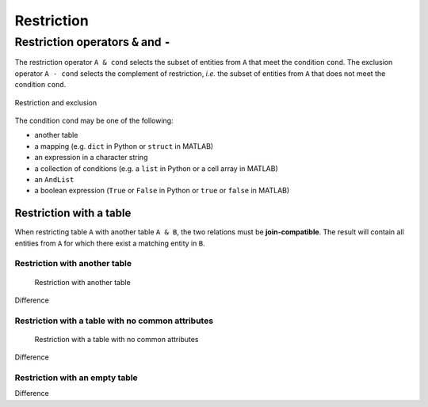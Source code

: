 .. progress: 14.0 10% Dimitri

.. _restriction:

Restriction
===========

Restriction operators ``&`` and ``-``
-------------------------------------

The restriction operator ``A & cond`` selects the subset of entities from ``A`` that meet the condition ``cond``.
The exclusion operator ``A - cond`` selects the complement of restriction, *i.e.* the subset of entities from  ``A`` that does not meet the condition ``cond``.

.. figure:: ../_static/img/op-restrict.png
    :align: center
    :alt: Restriction and exclusion

    Restriction and exclusion

The condition ``cond`` may be one of the following:

* another table
* a mapping (e.g. ``dict`` in Python or ``struct`` in MATLAB)
* an expression in a character string
* a collection of conditions (e.g. a ``list`` in Python or a cell array in MATLAB)
* an ``AndList``
* a boolean expression (``True`` or ``False`` in Python or ``true`` or ``false`` in MATLAB)

Restriction with a table
~~~~~~~~~~~~~~~~~~~~~~~~

When restricting table ``A`` with another table ``A & B``, the two relations must be **join-compatible**.
The result will contain all entities from ``A`` for which there exist a matching entity in ``B``.

Restriction with another table
^^^^^^^^^^^^^^^^^^^^^^^^^^^^^^

.. figure:: ../_static/img/restrict-example1.png
   :alt: Restriction with another table

   Restriction with another table

Difference |Difference from another table|

Restriction with a table with no common attributes
^^^^^^^^^^^^^^^^^^^^^^^^^^^^^^^^^^^^^^^^^^^^^^^^^^

.. figure:: ../_static/img/restrict-example2.png
   :alt: Restriction with a table with no common attributes

   Restriction with a table with no common attributes

Difference |Difference from another table with no common attributes|

Restriction with an empty table
^^^^^^^^^^^^^^^^^^^^^^^^^^^^^^^

|Restriction with an empty table| Difference |Difference from an empty table|

.. |Difference from another table| image:: ../_static/img/diff-example1.png
.. |Difference from another table with no common attributes| image:: ../_static/img/diff-example2.png
.. |Restriction with an empty table| image:: ../_static/img/restrict-example3.png
.. |Difference from an empty table| image:: ../_static/img/diff-example3.png
